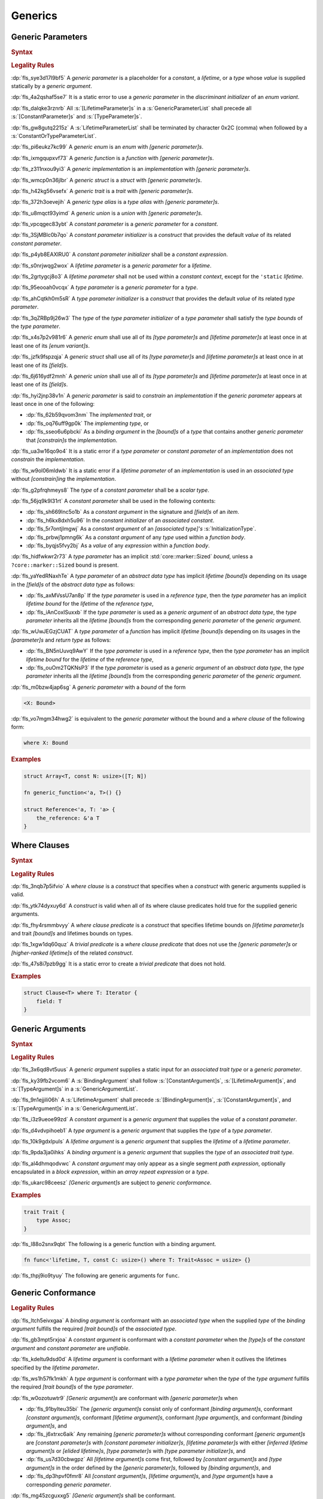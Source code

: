 .. SPDX-License-Identifier: MIT OR Apache-2.0
   SPDX-FileCopyrightText: Ferrous Systems and AdaCore

.. default-domain:: spec

.. _fls_y2k5paj8m8ug:

Generics
========

.. _fls_vhpwge5123cm:

Generic Parameters
------------------

.. rubric:: Syntax

.. syntax::

   GenericParameterList ::=
       $$<$$ (GenericParameter ($$,$$ GenericParameter)* $$,$$?)? $$>$$

   GenericParameter ::=
       OuterAttributeOrDoc* (
           ConstantParameter
         | LifetimeParameter
         | TypeParameter
       )

   ConstantParameter ::=
      $$const$$ Name TypeAscription ($$=$$ ConstantParameterInitializer)?

   ConstantParameterInitializer ::=
       BlockExpression
     | Identifier
     | $$-$$? LiteralExpression

   LifetimeParameter ::=
       Lifetime ($$:$$ LifetimeIndicationList)?

   TypeParameter ::=
       Name ($$:$$ TypeBounds?)? ($$=$$ TypeParameterInitializer)?

   TypeParameterInitializer ::=
       TypeSpecification

.. rubric:: Legality Rules

:dp:`fls_sye3d17l9bf5`
A :t:`generic parameter` is a placeholder for a :t:`constant`, a :t:`lifetime`,
or a :t:`type` whose :t:`value` is supplied statically by a :t:`generic
argument`.

:dp:`fls_4a2qshaf5se7`
It is a static error to use a :t:`generic parameter` in the :t:`discriminant
initializer` of an :t:`enum variant`.

:dp:`fls_dalqke3rznrb`
All :s:`[LifetimeParameter]s` in a :s:`GenericParameterList` shall precede all
:s:`[ConstantParameter]s` and :s:`[TypeParameter]s`.

:dp:`fls_gw8gutq2215z`
A :s:`LifetimeParameterList` shall be terminated by character 0x2C (comma) when
followed by a :s:`ConstantOrTypeParameterList`.

:dp:`fls_pi6eukz7kc99`
A :t:`generic enum` is an :t:`enum` with :t:`[generic parameter]s`.

:dp:`fls_ixmgqupxvf73`
A :t:`generic function` is a :t:`function` with :t:`[generic parameter]s`.

:dp:`fls_z311nxou9yi3`
A :t:`generic implementation` is an :t:`implementation` with :t:`[generic
parameter]s`.

:dp:`fls_wmcp0n36jlbr`
A :t:`generic struct` is a :t:`struct` with :t:`[generic parameter]s`.

:dp:`fls_h42kg56vsefx`
A :t:`generic trait` is a :t:`trait` with :t:`[generic parameter]s`.

:dp:`fls_372h3oevejih`
A :t:`generic type alias` is a :t:`type alias` with :t:`[generic parameter]s`.

:dp:`fls_u8mqct93yimd`
A :t:`generic union` is a :t:`union` with :t:`[generic parameter]s`.

:dp:`fls_vpcqgec83ybt`
A :t:`constant parameter` is a :t:`generic parameter` for a :t:`constant`.

:dp:`fls_3SjMBlc0b7qo`
A :t:`constant parameter initializer` is a :t:`construct` that provides the
default :t:`value` of its related :t:`constant parameter`.

:dp:`fls_p4yb8EAXlRU0`
A :t:`constant parameter initializer` shall be a :t:`constant expression`.

:dp:`fls_s0nrjwqg2wox`
A :t:`lifetime parameter` is a :t:`generic parameter` for a :t:`lifetime`.

:dp:`fls_2grtygcj8o3`
A :t:`lifetime parameter` shall not be used within a :t:`constant context`,
except for the ``'static`` :t:`lifetime`.

:dp:`fls_95eooah0vcqx`
A :t:`type parameter` is a :t:`generic parameter` for a :t:`type`.

:dp:`fls_ahCqtkh0m5sR`
A :t:`type parameter initializer` is a :t:`construct` that provides the
default :t:`value` of its related :t:`type parameter`.

:dp:`fls_3qZRBp9j26w3`
The :t:`type` of the :t:`type parameter initializer` of a :t:`type parameter`
shall satisfy the :t:`type bounds` of the :t:`type parameter`.

:dp:`fls_x4s7p2v981r6`
A :t:`generic enum` shall use all of its :t:`[type parameter]s` and
:t:`[lifetime parameter]s` at least once in at least one of its :t:`[enum
variant]s`.

:dp:`fls_jzfk9fspzqja`
A :t:`generic struct` shall use all of its :t:`[type parameter]s` and
:t:`[lifetime parameter]s` at least once in at least one of its :t:`[field]s`.

:dp:`fls_6j616ydf2mnh`
A :t:`generic union` shall use all of its :t:`[type parameter]s` and
:t:`[lifetime parameter]s` at least once in at least one of its :t:`[field]s`.

:dp:`fls_hyi2jnp38v1n`
A :t:`generic parameter` is said to :t:`constrain` an :t:`implementation` if the
:t:`generic parameter` appears at least once in one of the following:

* :dp:`fls_62b59qvom3nm`
  The :t:`implemented trait`, or

* :dp:`fls_oq76uff9gp0k`
  The :t:`implementing type`, or

* :dp:`fls_sseo6u6pbcki`
  As a :t:`binding argument` in the :t:`[bound]s` of a :t:`type` that contains
  another :t:`generic parameter` that :t:`[constrain]s` the :t:`implementation`.

:dp:`fls_ua3w16qo9o4`
It is a static error if a :t:`type parameter` or :t:`constant parameter` of an
:t:`implementation` does not :t:`constrain` the :t:`implementation`.

:dp:`fls_w9ol06mldwb`
It is a static error if a :t:`lifetime parameter` of an :t:`implementation`
is used in an :t:`associated type` without :t:`[constrain]ing` the
:t:`implementation`.

:dp:`fls_g2pfrqhmeys8`
The :t:`type` of a :t:`constant parameter` shall be a :t:`scalar type`.

:dp:`fls_56jq9k9l31rt`
A :t:`constant parameter` shall be used in the following contexts:

* :dp:`fls_sh669lnc5o1b`
  As a :t:`constant argument` in the signature and :t:`[field]s` of an
  :t:`item`.

* :dp:`fls_h6kx8dxh5u96`
  In the :t:`constant initializer` of an :t:`associated constant`.

* :dp:`fls_5r7ontjlmgwj`
  As a :t:`constant argument` of an :t:`[associated type]'s`
  :s:`InitializationType`.

* :dp:`fls_prbwj1pmng6k`
  As a :t:`constant argument` of any :t:`type` used within a :t:`function body`.

* :dp:`fls_byqjs5fvy2bj`
  As a :t:`value` of any :t:`expression` within a :t:`function body`.

:dp:`fls_hidfwkwr2r73`
A :t:`type parameter` has an implicit :std:`core::marker::Sized` :t:`bound`, unless a
``?core::marker::Sized`` bound is present.

:dp:`fls_yaYedRNaxhTe`
A :t:`type parameter` of an :t:`abstract data type` has implicit
:t:`lifetime` :t:`[bound]s` depending on its usage in the :t:`[field]s` of the
:t:`abstract data type` as follows:

* :dp:`fls_axMVssU7an8p`
  If the :t:`type parameter` is used in a :t:`reference type`, then the :t:`type
  parameter` has an implicit `lifetime` :t:`bound` for the :t:`lifetime` of the
  :t:`reference type`,

* :dp:`fls_iAnCoxISuxxb`
  If the :t:`type parameter` is used as a :t:`generic argument` of an
  :t:`abstract data type`, the :t:`type parameter` inherits all the
  :t:`lifetime` :t:`[bound]s` from the corresponding :t:`generic parameter` of
  the :t:`generic argument`.

:dp:`fls_wUwJEGzjCUAT`
A :t:`type parameter` of a :t:`function` has implicit :t:`lifetime`
:t:`[bound]s` depending on its usages in the :t:`[parameter]s` and :t:`return
type` as follows:

* :dp:`fls_BN5nUuvq9AwY`
  If the :t:`type parameter` is used in a :t:`reference type`, then the :t:`type
  parameter` has an implicit `lifetime` :t:`bound` for the :t:`lifetime` of the
  :t:`reference type`,

* :dp:`fls_ouOm2TQKNsP3`
  If the :t:`type parameter` is used as a :t:`generic argument` of an
  :t:`abstract data type`, the :t:`type parameter` inherits all the
  :t:`lifetime` :t:`[bound]s` from the corresponding :t:`generic parameter` of
  the :t:`generic argument`.

:dp:`fls_m0bzw4jap6sg`
A :t:`generic parameter` with a :t:`bound` of the form

.. code-block:: rust

   	<X: Bound>

:dp:`fls_vo7mgm34hwg2`
is equivalent to the :t:`generic parameter` without the bound and a :t:`where
clause` of the following form:

.. code-block:: rust

   	where X: Bound

.. rubric:: Examples

.. code-block:: rust

   struct Array<T, const N: usize>([T; N])

   fn generic_function<'a, T>() {}

   struct Reference<'a, T: 'a> {
       the_reference: &'a T
   }

.. _fls_7nv8ualeaqe3:

Where Clauses
-------------

.. rubric:: Syntax

.. syntax::

   WhereClause ::=
       $$where$$ WhereClausePredicateList

   WhereClausePredicateList ::=
       WhereClausePredicate (, WhereClausePredicate)* $$,$$?

   WhereClausePredicate ::=
       LifetimePredicate
     | TypeBoundPredicate

   LifetimePredicate ::=
      LifetimeIndication $$:$$ LifetimeIndicationList?

   TypeBoundPredicate ::=
      ForGenericParameterList? TypeSpecification $$:$$ TypeBoundList?

.. rubric:: Legality Rules

:dp:`fls_3nqb7p5ifvio`
A :t:`where clause` is a :t:`construct` that specifies when a :t:`construct`
with generic arguments supplied is valid.

:dp:`fls_ytk74dyxuy6d`
A :t:`construct` is valid when all of its where clause predicates hold true for
the supplied generic arguments.

:dp:`fls_fhy4rsmmbvyy`
A :t:`where clause predicate` is a :t:`construct` that specifies lifetime bounds
on :t:`[lifetime parameter]s` and trait :t:`[bound]s` and lifetimes bounds on
types.

:dp:`fls_1xgw1dq60quz`
A :t:`trivial predicate` is a :t:`where clause predicate` that does not use
the :t:`[generic parameter]s` or :t:`[higher-ranked lifetime]s` of the related
:t:`construct`.

:dp:`fls_47s8i7pzb9gg`
It is a static error to create a :t:`trivial predicate` that does not hold.

.. rubric:: Examples

.. code-block:: rust

   struct Clause<T> where T: Iterator {
       field: T
   }

.. _fls_utuu8mdbuyxm:

Generic Arguments
-----------------

.. rubric:: Syntax

.. syntax::

   GenericArgumentList ::=
       $$<$$ ( GenericArgument ($$,$$ GenericArgument)* $$,$$? )? $$>$$

   GenericArgument ::=
       BindingArgument
     | ConstantArgument
     | LifetimeArgument
     | TypeArgument

   BindingArgument ::=
       Identifier $$=$$ TypeSpecification

   ConstantArgument ::=
       BlockExpression
     | $$-$$? LiteralExpression
     | SimplePathSegment

   LifetimeArgument ::=
       LifetimeIndication

   TypeArgument ::=
       TypeSpecification

.. rubric:: Legality Rules

:dp:`fls_3x6qd8vt5uus`
A :t:`generic argument` supplies a static input for an :t:`associated trait
type` or a  :t:`generic parameter`.

:dp:`fls_ky39fb2vcom6`
A :s:`BindingArgument` shall follow :s:`[ConstantArgument]s`,
:s:`[LifetimeArgument]s`, and :s:`[TypeArgument]s` in a
:s:`GenericArgumentList`.

:dp:`fls_9n1ejjili06h`
A :s:`LifetimeArgument` shall precede :s:`[BindingArgument]s`,
:s:`[ConstantArgument]s`, and :s:`[TypeArgument]s` in a
:s:`GenericArgumentList`.

:dp:`fls_i3z9ueoe99zd`
A :t:`constant argument` is a :t:`generic argument` that supplies the :t:`value`
of a :t:`constant parameter`.

:dp:`fls_d4vdvpihoeb1`
A :t:`type argument` is a :t:`generic argument` that supplies the :t:`type` of a
:t:`type parameter`.

:dp:`fls_10k9gdxlpuls`
A :t:`lifetime argument` is a :t:`generic argument` that supplies the
:t:`lifetime` of a :t:`lifetime parameter`.

:dp:`fls_9pda3ja0ihks`
A :t:`binding argument` is a :t:`generic argument` that supplies the :t:`type`
of an :t:`associated trait type`.

:dp:`fls_al4dhmqodvwc`
A :t:`constant argument` may only appear as a single segment :t:`path
expression`, optionally encapsulated in a :t:`block expression`, within an
:t:`array repeat expression` or a :t:`type`.

:dp:`fls_ukarc98ceesz`
:t:`[Generic argument]s` are subject to :t:`generic conformance`.

.. rubric:: Examples

.. code-block:: rust

   trait Trait {
       type Assoc;
   }

:dp:`fls_l88o2snx9qbt`
The following is a generic function with a binding argument.

.. code-block:: rust

   fn func<'lifetime, T, const C: usize>() where T: Trait<Assoc = usize> {}

:dp:`fls_thpj9io9tyuy`
The following are generic arguments for ``func``.

.. syntax::

   func::<'static, u32, 0>();

.. _fls_i7g2n7hfg3ch:

Generic Conformance
-------------------

.. rubric:: Legality Rules

:dp:`fls_ltch5eivxgaa`
A :t:`binding argument` is conformant with an :t:`associated type` when the
supplied :t:`type` of the :t:`binding argument` fulfills the required :t:`[trait
bound]s` of the :t:`associated type`.

:dp:`fls_gb3mpt5rxjoa`
A :t:`constant argument` is conformant with a :t:`constant parameter` when
the :t:`[type]s` of the :t:`constant argument` and :t:`constant parameter` are
:t:`unifiable`.

:dp:`fls_kdeltu9dsd0d`
A :t:`lifetime argument` is conformant with a :t:`lifetime parameter` when it
outlives the lifetimes specified by the :t:`lifetime parameter`\ **.**

:dp:`fls_ws1h57fk1mkh`
A :t:`type argument` is conformant with a :t:`type parameter` when the :t:`type`
of the :t:`type argument` fulfills the required :t:`[trait bound]s` of the
:t:`type parameter`.

:dp:`fls_w0ozotuwtr9`
:t:`[Generic argument]s` are conformant with :t:`[generic parameter]s` when

* :dp:`fls_91bylteu35bi`
  The :t:`[generic argument]s` consist only of conformant
  :t:`[binding argument]s`, conformant :t:`[constant argument]s`, conformant
  :t:`[lifetime argument]s`, conformant :t:`[type argument]s`, and conformant
  :t:`[binding argument]s`, and

* :dp:`fls_j6xtrxc6aik`
  Any remaining :t:`[generic parameter]s` without corresponding conformant
  :t:`[generic argument]s` are :t:`[constant parameter]s` with
  :t:`[constant parameter initializer]s`, :t:`[lifetime parameter]s` with
  either :t:`[inferred lifetime argument]s` or :t:`[elided lifetime]s`,
  :t:`[type parameter]s` with :t:`[type parameter initializer]s`, and

* :dp:`fls_us7d30cbwgpz`
  All :t:`[lifetime argument]s` come first, followed by :t:`[constant
  argument]s` and :t:`[type argument]s` in the order defined by the
  :t:`[generic parameter]s`, followed by :t:`[binding argument]s`, and

* :dp:`fls_dp3hpvf0fmr8`
  All :t:`[constant argument]s`, :t:`[lifetime argument]s`, and :t:`[type
  argument]s` have a corresponding :t:`generic parameter`.

:dp:`fls_mg45zcguxxg5`
:t:`[Generic argument]s` shall be conformant.

:dp:`fls_mDgq5XjzKAl3`
The :t:`value` of a :t:`constant parameter` is determined as follows:

* :dp:`fls_YufUgB25ovh3`
  If the :t:`constant parameter` has a conformant :t:`constant argument`, then
  the :t:`value` is that of the :t:`constant argument`.

* :dp:`fls_OhVxhJ23x7W2`
  Otherwise, if the :t:`constant parameter` has a
  :t:`constant parameter initializer`, then the :t:`value` is that of the
  :t:`constant parameter initializer`.

* :dp:`fls_Kyar0jH9BqeW`
  Otherwise this is a static error.

:dp:`fls_sVTgsE9WwRvm`
The :t:`value` of a :t:`type parameter` is determined as follows:

* :dp:`fls_nFwbc2vX3Ar9`
  If the :t:`type parameter` has a conformant :t:`type argument`, then the
  :t:`value` is that of the :t:`type argument`.

* :dp:`fls_MaEZ8U4uF8Hz`
  Otherwise, if the :t:`type parameter` has a :t:`type parameter initializer`,
  then the :t:`value` is that of the :t:`type parameter initializer`.

* :dp:`fls_x98oSjktXHNN`
  Otherwise this is a static error.
